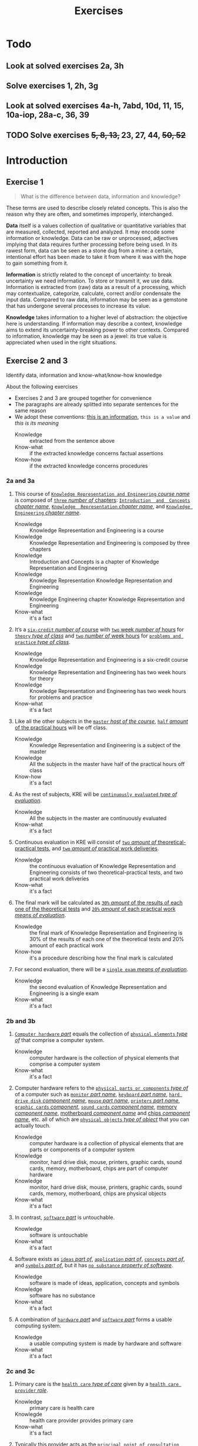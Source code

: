 #+TITLE: Exercises
#+AUTHOR:

* Todo
** Look at solved exercises 2a, 3h
** Solve exercises 1, 2h, 3g
** Look at solved exercises 4a-h, 7abd, 10d, 11, 15, 10a-iop, 28a-c, 36, 39
** TODO Solve exercises +5, 8, 13,+ 23, 27, 44, +50, 52+
* Introduction
** Exercise 1

 #+BEGIN_QUOTE
 What is the difference between data, information and knowledge?
 #+END_QUOTE

 These terms are used to describe closely related concepts. This is also the reason why they are often, and sometimes improperly, interchanged.

 *Data* itself is a values collection of qualitative or quantitative variables that are measured, collected, reported and analyzed. It may encode some information or knowledge. Data can be raw or unprocessed, adjectives implying that data requires further processing before being used. In its rawest form, data can be seen as a stone dug from a mine: a certain, intentional effort has been made to take it from where it was with the hope to gain something from it.

 *Information* is strictly related to the concept of uncertainty: to break uncertainty we need information. To store or transmit it, we use data. Information is extracted from (raw) data as a result of a processing, which may contextualize, categorize, calculate, correct and/or condensate the input data. Compared to raw data, information may be seen as a gemstone that has undergone several processes to increase its value.

 *Knowledge* takes information to a higher level of abstraction: the objective here is understanding. If information may describe a context, knowledge aims to extend its uncertainty-breaking power to other contexts. Compared to information, knowledge may be seen as a jewel: its true value is appreciated when used in the right situations.
** Exercise 2 and 3

 Identify data, information and know-what/know-how knowledge

 About the following exercises
 - Exercises 2 and 3 are grouped together for convenience
 - The paragraphs are already splitted into separate sentences for the same reason
 - We adopt these conventions: _this is an information_, ~this is a value~ and /this is its meaning/
   + Knowledge :: extracted from the sentence above
   + Know-what :: if the extracted knowledge concerns factual assertions
   + Know-how :: if the extracted knowledge concerns procedures

*** 2a and 3a

  1) This course of _~Knowledge Representation and Engineering~ /course name/_ is composed of _~three~ /number of/ chapters_:  _~Introduction  and  Concepts~ /chapter name/_, _~Knowledge  Representation~ /chapter name/_, and _~Knowledge Engineering~ /chapter name/_.
     + Knowledge :: Knowledge Representation and Engineering is a course
     + Knowledge :: Knowledge Representation and Engineering is composed by three chapters
     + Knowledge :: Introduction and Concepts is a chapter of Knowledge Representation and Engineering
     + Knowledge :: Knowledge Representation Knowledge Representation and Engineering
     + Knowledge :: Knowledge Engineering chapter Knowledge Representation and Engineering
     + Know-what :: it's a fact
  2) It’s a _~six-credit~ /number of/ course_ with _~two~ week /number of/ hours_ for _~theory~ /type of class/_ and _~two~ /number of/ week hours_ for _~problems and practice~ /type of class/_.
     + Knowledge :: Knowledge Representation and Engineering is a six-credit course
     + Knowledge :: Knowledge Representation and Engineering has two week hours for theory
     + Knowledge :: Knowledge Representation and Engineering has two week hours for problems and practice
     + Know-what :: it's a fact
  3) Like all the other subjects in the _~master~ /host of the course/_, _~half~ /amount/ of the practical hours_ will be off class.
     + Knowledge :: Knowledge Representation and Engineering is a subject of the master
     + Knowledge :: All the subjects in the master have half of the practical hours off class
     + Know-how :: it's a fact
  4) As the rest of subjects, KRE will be _~continuously evaluated~ /type of evaluation/_.
     + Knowledge :: All the subjects in the master are continuously evaluated
     + Know-what :: it's a fact
  5) Continuous evaluation in KRE will consist of _~two~ /amount of/ theoretical-practical tests_, and _~two~ /amount of/ practical work deliveries_.
     + Knowledge :: the continuous evaluation of Knowledge Representation and Engineering consists of two theoretical-practical tests, and two practical work deliveries
     + Know-what :: it's a fact
  6) The final mark will be calculated as _~30%~ /amount/ of the results of each one of the theoretical tests_ and _~20%~ /amount/ of each practical work /means of evaluation/_.
     + Knowledge :: the final mark of Knowledge Representation and Engineering is 30% of the results of each one of the theoretical tests and 20% amount of each practical work
     + Know-how :: it's a procedure describing how the final mark is calculated
  7) For second evaluation, there will be a _~single exam~ /means of evaluation/_.
     + Knowledge :: the second evaluation of Knowledge Representation and Engineering is a single exam
     + Know-what :: it's a fact

*** 2b and 3b

  1) _~Computer hardware~ /part/_ equals the collection of _~physical elements~ /type of/_ that comprise a computer system.
     + Knowledge :: computer hardware is the collection of physical elements that comprise a computer system
     + Know-what :: it's a fact
  2) Computer hardware refers to the _~physical parts or components~ /type of/_ of a computer such as _~monitor~ /part name/_, _~keyboard~ /part name/_, _~hard drive disk~ /component name/_, _~mouse~ /part name/_, _~printers~ /part name/_, _~graphic cards~ /component/_, _~sound cards~ /component name/_, _memory /component name/_, _motherboard /component name/_ and _chips /component name/_, etc. all of which are _~physical objects~ /type of object/_ that you can actually touch.
     + Knowledge :: computer hardware is a collection of physical elements that are parts or components of a computer system
     + Knowledge :: monitor, hard drive disk, mouse, printers, graphic cards, sound cards, memory, motherboard, chips are part of computer hardware
     + Knowledge :: monitor, hard drive disk, mouse, printers, graphic cards, sound cards, memory, motherboard, chips are physical objects
     + Know-what :: it's a fact
  3) In contrast, _~software~ /part/_ is untouchable.
     + Knowledge :: software is untouchable
     + Know-what :: it's a fact
  4) Software exists as _~ideas~ /part of/_, _~application~ /part of/_, _~concepts~ /part of/_, and _~symbols~ /part of/_, but it has _~no substance~ /property of software/_.
     + Knowledge :: software is made of ideas, application, concepts and symbols
     + Knowledge :: software has no substance
     + Know-what :: it's a fact
  5) A combination of _~hardware~ /part/_ and _~software~ /part/_ forms a usable computing system.
     + Knowledge :: a usable computing system is made by hardware and software
     + Know-what :: it's a fact

*** 2c and 3c

  1) Primary care is the _~health care~ /type of care/_ given by a _~health care provider~ /role/_.
     + Knowledge :: primary care is health care
     + Knowlegde :: health care provider provides primary care
     + Know-what :: it's a fact
  2) Typically this provider acts as the _~principal point of consultation~ /level of consultation/_ for _~patients~ /role/_ within a health care system and coordinates other _~specialists~ /role/_ that the patient may need.
     + Knowledge :: health care provider is the principal consultant for patients
     + Knowledge :: health care provider coordinates other specialists
     + Know-what :: it's a fact
  3) Such a professional can be a _~primary care physician~ /role/_, such as a _~general practitioner~ /role/_ or _~family physician~ /role/_, or depending on the locality, health system organization, and patient's discretion, they may see a _~pharmacist~ /role/_, a _~physician assistant~ /role/_, a _~nurse practitioner~ /role/_, a _~nurse~ /role/_ (such as in the _~United Kingdom~ /location_)/, a _~clinical officer~ /role/_ (such as in _~parts of Africa~ /location/_), or an _~Ayurvedic or other traditional medicine professional~ /role/_ (such as in _~parts of Asia~ /location/_).
     + Knowledge :: primary care physician can be a health care provider
     + Knowledge :: general practitioner is a primary care physician
     + Knowledge :: family physician is a primary care physician
     + Knowledge :: pharmacist can be a health care provider
     + Knowledge :: physician assistant can be a health care provider
     + Knowledge :: nurse practitioner can be a health care provider
     + Knowledge :: nurse can be a health care provider in United Kingdom
     + Knowledge :: clinical officer can be a health care provider in parts of Africa
     + Knowledge :: traditional medicine professional can be a health care provider in parts of Asia
     + Know-how :: it's a procedure describing how a primary care physician is chosen
  4) A _~patient-centered primary care~ /type of/_ stores all the information about one patient in the different _~episodes of care (eoc)~ /storing format/_.
     + Knowledge :: patient-centered primary care stores all the information about one patient in the different episodes of care (eoc)
     + Know-what :: it's a fact
  5) A _patient /role/_ has a _~name~, ~sex~ (M or W), ~race~, and a ~date of birth~ /attributes of a patient/_.
     + Knowledge :: name, sex, race and date of birth are attributes of a patient
     + Know-what :: it's a fact
  6) An eoc contains the _~date when episode was created~, and a ~sequence of encounters~ /attribute of an eoc/_ between the health care professional and the patient.
     + Knowledge :: date of creation and sequence of encounters with patient are attributes of a eoc
     + Know-what :: it's a fact
  7) Each encounter has a _~date~ a ~reference to the health care provider~ and a ~set of treatments~ /attributes of an encounter/_.
     + Knowledge :: date, reference to health care provider, set of treatments are attributes of an encounter
     + Know-what :: it's a fact
  8) A treatment is composed of a _~set of findings~ /part of treatment/_ which are _~textual~ /type of/ descriptions_ of the patient signs and symptoms (for example, _~fever~, ~high blood pressure~, ~breast pain~, /symptoms/_ ...).
     + Knowledge :: treatment has a set of findings
     + Knowledge :: set of findings collects textual descriptions of signs and symptoms
     + Knowledge :: fever, high blood pressure, breast pain are symptoms
     + Know-what :: its' a fact
  9) A treatment can have attached a _~disease or set of diseases~ /attribute of a treatment/_ that the patient is treated of, and a set of _~medical actions~ /attribute of a treatment/_ that can be of the sort: _~pharmacological~, ~test order~, ~visit~ (to provider such as a specialist), or ~recommendation~ /type of medical actions/_.
     + Knowledge :: treatment may have a set of diseases that the patient is treated of
     + Knowledge :: treatment may have a set of medical actions
     + Knowledge :: medical action can be pharmacological, test order, visit (to a specialist), or recommendation.
     + Know-what :: it's a fact

*** 2d and 3d

  1) A chair is a _~raised surface~ /type of surface/_ used to sit on, commonly for use by _~one~ /number of/ person_.
     + Knowledge :: chair is a raised surface used to sit on
     + Knowledge :: chair is commonly used by one person at a time
     + Know-what :: it's a fact
  2) Chairs are most often supported by _~four~ /number of/ legs_ and have a back; however, a chair can have _~three~ /number of/ legs_ or could have a _~different /type of/ shape~_.
     + Knowledge :: chair is often supported by four legs and have a back
     + Knowledge :: chair can vary in shape and number of legs
     + Know-what :: it's a fact
  3) A chair without a back or arm rests is a _~stool~ /type of chair/_, or when raised up, a _~bar stool~ /type of chair/_.
     + Knowledge :: stool is a chair without a back
     + Knowledge :: bar stool is a raised up stool
     + Know-what :: it's a fact
  4) A chair with arms is an _~armchair~ /type of chair/_ and with folding action and inclining footrest, a _~recliner~ /type of chair/_.
     + Knowledge :: amrchair is a chair with arms
     + Knowledge :: recliner is an armchair with folding action and inclining footrest
     + Know-what :: it's a fact
  5) A permanently fixed chair in a train or theater is a _~seat~ /type of chair/_ or, in an airplane, _airline seat~ /type of chair/_; when riding, it is a _~saddle~ /type of chair/_ and _~bicycle saddle~ /type of chair/_, and for an automobile, a _~car seat~ /type of chair/_ or _~infant car seat~ /type of chair/_.
     + Knowledge :: seat is a permanently fixed chair
     + Knowledge :: airline seat is a seat in an airplane
     + Knowledge :: saddle is a seat used to ride
     + Knowledge :: bicycle saddle is a saddle for a bike
     + Knowledge :: car seat is a seat in a car
     + Knowledge :: infant car sear is a seat in a car
     + Knowledge-what :: it's a fact, describing specific nomenclature for different scenarios
     + Knowledge-how :: it also can be seen as procedure describing the naming logic for some of the scenarios
  6) With wheels it is a _~wheelchair~ /type of chair/_ and when hung from above, a _~swing~ /type of chair/_.
     + Knowledge :: wheelchair is a chair with wheels
     + Knowledge :: swing is a hung chair
     + Know-what :: it's a fact

*** 2e and 3e

 1) The Nobel Prizes are _~annual~ /frequency/_ _~international~ /scope/_ awards bestowed by _~Scandinavian committees~ /awarder/_ in recognition of _~cultural and scientific advances~ /type of achievement/_.
    + Knowledge :: nobel prizes are awards
    + Knowledge :: nobel prizes are annual
    + Knowledge :: nobel prizes are international
    + Knowledge :: nobel prizes are awarded by Scandinavian commitees
    + Knowledge :: nobel prizes are awarded for cultural and scientific advances
    + Know-what :: it's a fact
 2) The will of the _~Swedish~ /nationality/_ _~chemist~ /qualification/_ _~Alfred Nobel~ /name/_, the _~inventor of dynamite~ /achievement/_, established the prizes in _~1895~ /year/_.
    + Knowledge :: Alfred Nobel is swedish
    + Knowledge :: Alfred Nobel is a chemist
    + Knowledge :: Alfred Nobel is the inventor of dynamite
    + Knowledge :: Alfred Nobel established the nobel prizes in 1895
    + Know-what :: it's a fact
 3) The _~2~ /number of/ prizes_ in _~Physics~, ~Chemistry~, ~Physiology or Medicine~, ~Literature~, and ~Peace~ /type of field/_ were first awarded in _~1901~_.
    + Knowledge :: Physics, Chemistry, Physiology or Medicine, Literature, and Peace are nobel prizes
    + Knowledge :: Physics had 2 nobel prizes in 1901
    + Know-fact :: it's a fact
 4) The Peace Prize is awarded in _~Oslo, Norway~ /location/_, while the other prizes are awarded in _~Stockholm, Sweden~ /location/_.
    + Knowledge :: Peace prize is awarded in Oslo, Norway
    + Knowledge :: Physics, Chemistry, Physiology or Medicine, Literature are awarded in Stockholm, Sweden
    + Know-what :: it's a fact
 5) Each Nobel Prize is regarded as the _~most prestigious~ /level of recognition of/ award_ in its field.
    + Knowledge :: nobel prizes are the most prestigious award in their field
    + Know-what :: it's a fact
 6) In 1968, _~Sveriges Riksbank~ /name/_ instituted an award that is often associated with the Nobel prizes, the _~Sveriges Riksbank Prize in Economic Sciences in Memory of Alfred Nobel~ /name of the prize/_.
    + Knowledge :: Sveriges Riksbank Prize in Economic Sciences in Memory of Alfred Nobel is an award associated with the Nobel prizes
    + Knowledge :: Sveriges Riksbank instituted the Sveriges Riksbank Prize in Economic Sciences in Memory of Alfred Nobel
    + Know-what :: it's a fact
 7) The first such prize was awarded in ~1969~ /date of awarding/.
    + Knowledge :: Sveriges Riksbank Prize in Economic Sciences in Memory of Alfred Nobel was awarded for the first time in 1969
    + Know-what :: it's a fact
 8) Although it is _~not an official Nobel Prize~ /relationship with Nobel prize/_,its _~announcements and presentations~ /events shared with Nobel prizes/_ are made along with the other prizes.
    + Knowledge :: Sveriges Riksbank Prize in Economic Sciences in Memory of Alfred Nobel is not an official nobel prize
    + Knowledge :: Sveriges Riksbank Prize in Economic Sciences in Memory of Alfred Nobel shares announcements and presentations with nobel prizes
    + Know-what :: it's a fact
 9) _~The Royal Swedish Academy of Sciences~ /awarder name/_ awards _the ~Nobel Prize in Physics~, the ~Nobel Prize in Chemistry~, and the ~Nobel Memorial Prize in Economic Sciences~ /names of prizes/_
    + Knowledge :: The Royal Swedish Academy of Sciences awards Nobel Prize in Physics, the Nobel Prize in Chemistry, and the Nobel Memorial Prize in Economic Sciences
    + Know-what :: it's a fact
 10) _~The Nobel Assembly at Karolinska Institutet~ /awarder name/_ awards the _~Nobel Prize in Physiology or Medicine~ /name of prize/_.
     + Knowledge :: The Nobel Assembly at Karolinska Institutet awards the Nobel Prize in Physiology or Medicine.
     + Know-what :: it's a fact
 11) _~The Swedish Academy~ /awarder name/_ grants the _~Nobel Prize in Literature~ /name of prize/_
     + Knowledge :: The Swedish Academy grants the Nobel Prize in Literature
 12) The _~Nobel Peace Prize~ /name of prize/_ is not awarded by a Swedish organization but by the _~Norwegian Nobel Committee~ /awarder/_.
     + Knowledge :: The Nobel Peace Prize is awarded by the Norwegian Nobel Committee
     + Know-what :: it's a fact
 13) Each recipient, or laureate, receives a _~gold medal~, a ~diploma~, and a ~sum of money~ /prizes of the award/_ which depends on the _~Nobel Foundation's income~ /factor for the sum of money awarded/ that year_.
     + Knowledge :: the awarded of the nobel prize receives a gold medal, a diploma and a sum of money
     + Knowledge :: the awarded sum of money depends on the Nobel Foundation's income that year
     + Know-what :: it's a fact
 14) In _~2011~ /year/_, each prize was worth _~€1.15 million~ /prize value/_.
     + Knowledge :: the value of each nobel prize was €1.15 million in 2011
     + Know-what :: it's a fact

 The whole text starting from sentence 9 and ending in sentence 12 may be also seen as a *Know-how* knowledge describing a procedure to decide who should be the awarder for a specific prize.

*** 2f and 3f
  1) A _~stock market~ /type of market/_ is a _~public market~ /type of market/_ for the trading of company stock (shares) and derivatives at an agreed price.
     + Knowledge :: stock market is a public market
     + Knowledge :: company stock (shares) and derivatives are traded in a stock market
     + Know-what :: it's a fact
  2) A _~share~ /type of unit/_ is a unit of account for various financial instruments including _~stocks~ /type of financial instrument/_, and investments.
     + Knowledge :: a share is a unit of account used for financial instruments and investments
     + Knowledge :: a stock is a financial instrument
     + Know-what :: it's a fact
  3) On the other hand, a _~derivative~ /type of financial instrument/_ is a financial instrument that has a value, based on the expected future price movements of the asset to which it is linked.
     + Knowledge :: a derivative is a financial instrument
     + Knowledge :: the value of a derivative is based on the expected future price movements of the asset to which it is linked
     + Know-what :: it's a fact

 The whole text starting from sentence 2 and ending in sentence 3 may be also seen as a *Know-how* knowledge describing a procedure to distinguish what is a stock and what is a derivative.

*** 2g and 3g

  1) Engines can be classified into _~internal~ /type of combustion/_ and _~external~ /type of combustion/ ~combustion~ /type of engine/ engines_.
     + Knowledge :: combustion can be internal or external
     + Knowledge :: combustion engines can be classified on their type of combustion
     + Know-what :: it's a fact
  2) _~Internal combustion engines~ ( ~ICE~ ) /type of engine/_ are engines in which the combustion of a _~fuel~ (substance)_ occurs with an _~oxidizer~ (substance)_ in a _~combustion chamber~ /where combustion happens/_.
     + Knowledge :: in ICE the combustion of fuel (substance) occurs with an oxidizer (substance) in a combustion chamber.
     + Know-what :: it's a fact
  3) On the contrary, in _~external combustion engines~ ( ~ECE~ ) /type of engine/_, such as _~steam engines~_ or _~Stirling engines~ /types of engines/_, the energy is delivered to a _~working fluid~ (substance)_ different of a combustion product.
     + Knowledge :: in ECE the energy is delivered to a working fluid (substance) different of a combustion product
     + Knowledge :: steam engines are ECE
     + Knowledge :: Stirling engines are ECE
     + Know-what :: it's a fact
  4) Working fluids can be _~air~, ~hot water~, or ~pressurized water~ /types of working fluids/_.
     + Knowledge :: air, hot water and pressurized water can be working fluids

 The whole text starting from sentence 1 and ending in sentence 4 may be also seen as a *Know-how* knowledge describing a procedure distinguish if an engine is ICE or ECE.

*** 2h and 3h
 1) _~Chronic disease~ /name of/ treatment_ divides each disease in stages.
    + Knowledge :: chronic diseas treatment divides each disease in stages
    + Know-what :: it's a fact
 2) Patients that have _~one~ /number of/ ~chronic disease~ /type of disease/_ are classified in _~one~ /number of/ of these stages_.
    + Knowledge :: a patient having a chronic diseases is classified in a disease's stage
    + Know-what :: it's a fact
 3) _~General~ /type of/ practitioners_ base their decisions in the _~current stage of the patient~ and the ~time this patient has been in that stage~ /decision-making factors/_.
    + Knowledge :: a practitioner needs current stage and its duration to make a decision on a patient
    + Know-what :: it's a fact
 4) In general, a patient that is in a _~mild-moderate dangerous~ /type of/ stage ( ~MDS~ ) /type of/_ is asked to modify his-her lifestyle ( _~diet, salt intake reduction, moderate exercise~ ) /types of/_, if the patient has been in a MDS for a significant period, he or she is prescribed with _~one~ /number of/ drug_ to _~minimal~ /amount of/ dosage_, while the patient is not improving the dosage is increased with _~fix increments /type of increment/_.
    + Knowledge :: if patient is in MDS stage then ask to change lifestyle
    + Knowledge :: if patient is in MDS stage for a long time then prescribe minimal dose of a drug
    + Knowledge :: if patient is in MDS stage for a long time and he doesn't improve then increase dosage by fix increments
    + Know-how :: it's a procedure describing a sequence of steps dealing with multiple scenarios
 5) If a _~maximal~ /amount of/ dosage_ is reached, then a second drug to _~minimal~ /amount of/ dosage_ is prescribed
    + Knowledge :: if dosage is maximal then prescribe second drug at minimal dosage
    + Know-how :: part of the previous procedure
 6) Patients can reach treatments with _~4~ /number of/ drugs_
    + Knowledge :: if dosage is maximal then prescribe second drug at minimal dosage
    + Know-how :: can be seen as a part of the previous procedure
    + Know-what :: or as a general fact
 7) Patients that arrive in _~highly dangerous~ /type of/ stage ( ~HDS~ ) /type of/_ are directly prescribed with _~one~ /number of/ drug_ and recommended lifestyle changes.
    + Knowledge :: patients in HDS are prescribed a drug and recommended lifestyle changes
    + Know-what :: it's a fact

* First-order logic
** Exercise 4

 Provide expressions to represent the following facts in FOL

*** Men are not women
 $\forall x\ men(x) \supset \neg women(x)$
*** Surgeons are doctors
 $\forall x\ surgeon(x) \supset doctor(x)$
*** Adults can only be Men and Women
 $\forall x\ adult(x) \supset man(x) \vee woman(x)$
*** If a person marries another person, this one is also married to the first one
 $\forall x \forall y\ married(x,y) \supset married(y,x)$
*** Parents have children
 $\forall x \exists y\ parent(x) \supset haschild(x,y)$
*** Adults are defined as Men and Women who are older than 18
 $\forall x\ adult(x) \supset (man(x) \vee woman(x)) \wedge \neg minor(x)$
*** Marriage is only allowed between two Adults
 $\forall x \forall y\ married(x,y) \supset adult(x) \wedge adult(y)$
*** A person cannot be married to two or more different persons
 $\forall x \forall y \forall z\ married(x,y) \wedge married(y,z) \supset (z=x)$
*** Two persons can only get divorced if they are previously married
 $\forall x \forall y\ candivorce(x,y) \supset married(x,y)$
*** People can only be given birth by a Man and a Woman
 $\forall z \exists x \exists y\ haschild(x,z) \wedge haschild(y,z) \supset man(x) \wedge woman(y)$

** Exercise 5

 Formalize the following sentences as FOL expressions, after identifying function symbols and predicate symbols.

 Given a domain, we can construct a FOL knowledge base following these steps
 - Named individuals :: $mike$, $mary$
 - No-named individuals :: $boy_1$, $tshirt_1$, $tshirt_2$
 - Types :: $Boy$, $Girl$, $TShirt$, $Person$, $Symbol$
 - Properties :: $Color$, $Symbol$, $Age$
 - Relationships :: $Younger(x,y)$, $Wears(x,y)$, $Youngest(x)$
 - Functions :: $countWearing(tshirt, color, symbol)$, $age(x)$

*** Mike is younger than the boy in the green T-shirt
 $Boy(boy_1)$, $TShirt(tshirt_1)$, $Wears(boy_1, tshirt_1)$, $Color(tshirt_1, green)$, $Younger(mike, boy_1)$
*** The five-year boy wore a T-shirt with a square symbol
 $Age(boy_1,5)$, $Symbol(tshirt_1, square)$
*** Mike’s T-shirt is yellow
 $TShirt(tshirt_{mike})$, $Wears(mike,tshirt_{mike})$, $Color(tshirt_{mike},yellow)$
*** Mary’s T-shirt does not bear a square symbol
 $Girl(mary)$, $TShirt(tshirt_{mary})$, $Wears(mary,tshirt_{mary})$, $\neg Symbol(tshirt_{mary}, square)$
*** Square symbols cannot appear in white T-shirts.
 $\forall x\ TShirt(x) \wedge Color(x, white) \supset \neg Symbol(x,square)$
*** The youngest person cannot wear a T-shirt
 $\forall x \forall t\ youngest(x) \wedge TShirt(t) \supset \neg Wears(x,t) \wedge youngest(x) = person(x) \wedge (\forall z\ person(x) \supset younger(x,z))$
*** There are three T-shirt symbols: squares, pictures, and circles
 $\forall t \forall s\ TShirt(t) \wedge Symbol(t,s) \supset Symbol(t, square) \vee Symbol(t, picture) \vee Symbol(t, circle)$
*** There is not a person wearing a T-shirt with a circle if there’s another person older than the first one wearing a square
 $\forall x \forall t_1\ (\exists y \exists t\ Wears(x,t) \wedge Symbol(t,square) \wedge age(y) > age(x)) \supset \neg(Wears(x,t_1) \wedge Symbol(t_1, circle))$
*** Everybody wearing a T-shirt is older than any other not wearing a T-shirt
 $\forall x \forall y \forall t_x \forall t_y\ Wears(x,t) \wedge TShirt(t_x) \wedge Wears(y,t_y) \wedge TShirt(t_y) \supset age(x) > age(y)$
*** The number of people wearing a T-shirt yellow, are bigger than the ones not wearing a T-shirt with a square
 $countWearing(true,yellow,any) > countWearing(any, any,\{picture, circle, none\})$

** Exercise 6

 Given the following description “Tony, Mike, and John belong to the Alpine Club. Every member of the Alpine Club who is not a skier is a mountain climber. Mountain climbers do not like rain, and anyone who does no like snow is not a skier. Mike dislikes whatever Tony likes, and likes whatever Tony dislikes.”

*** Formalize this knowledge as FOL expressions

 1. Tony, Mike, and John belong to the Alpine Club
   $in(tony,aclub)$, $in(mike,aclub)$, $in(john,aclub)$
 2. Every member of the Alpine Club who is not a skier is a mountain climber
   $\forall x\ in(x,aclub) \wedge \neg skier(x) \supset climber(x)$
 3. Mountain climbers do not like rain, and anyone who does no like snow is not a skier
   $\forall x\ climber(x) \supset \neg like(x,rain)$
   $\forall x\ \neg like(x,snow) \supset \neg skier(x)$
 4. Mike dislikes whatever Tony likes, and likes whatever Tony dislikes
   $\forall a\ like(tony,a) \supset \neg like(mike, a)$
   $\forall a\ \neg like(tony,a) \supset like(mike, a)$

*** Find out whether Tony is a mountain climber or not. Is it possible?

 We don't have enough knowledge to state if Tony is a mountain climber or not.

*** What do you know about John?

 - $in(john,aclub)=true$
 - $\neg skier(john) \supset climber(john)$
 - $climber(john) \supset \neg like(john,rain)$
 - $\neg like(john,snow) \supset \neg skier(john)$

*** Prove that there is a member of the Alpine Club who is a mountain climber but not a skier

 1. Tony dislikes anything that Mike likes (and the other way around)
 2. Either Tony or Mike dislikes snow
 3. Either Tony or Mike is not a skier
 4. Either Tony or Mike is a mountain climber
 5. Either Tony or Mike is not a mountain climber (due to point 1)

*** Suppose that Mary, a new member of the Alpine Club, likes what Mike and John likes. What can you say about Mary

 The fact that Mary is a new member implies all the following
 - $in(mary,aclub)=true$
 - $\neg skier(mary) \supset climber(mary)$
 - $climber(mary) \supset \neg like(mary,rain)$
 - $\neg like(mary,snow) \supset \neg skier(mary)$
 Remeber that $\forall a\ like(tony,a) \supset \neg like(mike, a)$ and $\forall a\ \neg like(tony,a) \supset like(mike, a)$
 In natural language, the phrase =Likes what Mike and John likes= can be interpreted as
 - Conjunction :: $\forall a\ like(mike,a) \wedge like(john,a) \supset like(mary,a)$
   - Equivalence :: $\forall a\ like(mary,a) \supset like(mike,a) \wedge like(john,a)$
   - Partial :: $\exists a\ like(mary,a) \supset \neg(like(mike,a) \wedge like(john,a)) \supset \neg like(mike,a) \vee \neg like(john,a) \supset like(tony,a)$
 - Inclusive disjunction :: $\forall a\ like(mike,a) \vee like(john,a) \supset like(mary,a)$
   - Equivalence :: $\forall a\ like(mary,a) \supset like(mike,a) \vee like(john,a)$
   - Partial :: $\exists a\ like(mary,a) \supset \neg(like(mike,a) \vee like(john,a)) \supset \neg like(mike,a) \wedge \neg like(john,a) \supset like(tony,a)$

** Exercise 7

 Given the relationship $Parent(x,y)$ representing the fact “$x$ is parent of $y$”, and $Male(x)$ representing “$x$ is male”, define in FOL the following family relationships

*** Son,  Daughter,  Brother,  Sister,  Sibling,  Ancestor,  Father,  Mother,  Grandfather, Grandmother, Uncle, Aunt, Cousin, and Nephew.

 - Son :: $Parent(x,y) \wedge Male(y) \equiv Son(y,x)$
 - Daughter :: $Parent(y,x) \wedge \neg Male(x) \equiv Daughter(x,y)$
 - Brother :: $\exists z\ Parent(z,x) \wedge Parent(z,y) \wedge Male(x) \equiv Brother(x,y)$
 - Sister :: $\exists z\ Parent(z,x) \wedge Parent(z,y) \wedge \neg Male(x) \equiv Sister(x,y)$
 - Sibling :: $Brother(x,y) \vee Sister(x,y) \equiv Sibling(x,y)$
 - Ancestor :: $\exists z\ Parent(x,y) \vee (Parent(x,z) \wedge Ancestor(z,y))) \equiv Ancestor(x,y)$
 - Father :: $Parent(x,y) \wedge Male(x) \equiv Father(x,y)$
 - Mother :: $Parent(x,y) \wedge \neg Male(x) \equiv Mother(x,y)$
 - Grandfather :: $\exists z\ Father(x,z) \wedge Parent(z,y) \equiv Grandfather(x,y)$
 - Grandmother :: $\exists z\ Mother(x,z) \wedge Parent(z,y) \equiv Grandmother(x,y)$
 - Uncle :: $\exists z \exists t\ Parent(t,y) \wedge Parent(z,t) \wedge Parent(t,y) \wedge Male(x) \equiv Uncle(x,y)$
 - Aunt :: $\exists z \exists t\ Parent(t,y) \wedge Parent(z,t) \wedge Parent(t,y) \wedge \neg Male(x) \equiv Aunt(x,y)$
 - Cousin :: $(Son(x,t) \vee Daughter(x,t)) \wedge Sibling(t,z) \wedge (Father(z,y) \vee Mother(z,y)) \equiv Cousin(x,y)$
 - Nephew :: $Sibling(y,t)\wedge (Father(t,x) \vee (Mother(t,x)) \equiv Nephew(x,y)$

*** John has not children. Jon has not siblings.
 $\forall x\ \neg Parent(john,x)$, $\forall x\ \neg Sibling(john,x)$
*** John’s parents are Mary (female) and Paul (male).
 $Mother(mary, john) \wedge Father(paul, john)$
*** John’s sister has some children.
    $\exists x\ \exists y Sister(x, john) \wedge Mother(x,y)$
*** The mother of Mary is the aunt of Michael.
 $\exists x\ Mother(x, mary) \wedge Aunt(x, michael)$

** Exercise 8

 Given the simplified set theory in which all the variables are considered sets, and using the predicates $Sub(x,y)=\text{"x is a subset of y"}$, $E(e,x)=\text{"e is an element of the set x"}$, and the functions $u(x,y)=\text{"the union of x and y"}$, $i(x,y)=\text{"the intersection of x and y"}$; provide FOL expressions to represent the following knowledge:

*** No set is an element of itself
 $\forall e \forall x\ E(e,x) \supset e \neq x$
*** A set $x$ is a subset of a set $y$ iff every element of $x$ is an element of $y$
    $(\forall z\ E(z,x) \supset E(z,y)) \equiv Sub(x,y)$
*** Something is an element of the union of two sets $x$ and $y$ iff it is an element of $x$ or an element of $y$
 $inunion(z,x,y) \equiv E(z,x) \vee E(z,y)$
*** Something is an element of the intersection of two sets x and y iff it is an element of x and an element of y
 $inintersection(z,x,y) \equiv E(z,x) \wedge E(z,y)$
** Exercise 9

 Let $C(x)$ be the statement “x has a cat”, let $D(x)$ be the statement “x has a dog”, and let $F(x)$ be the statement “x has a ferret”. Express each of these statements in first-order logic using these relations. Let the domain be your classmates.

*** A classmate has a cat, a dog, and a ferret.
 $\exists x\ C(x) \wedge D(x) \wedge F(x)$
*** All your classmates have a cat, a dog, or a ferret.
 $\forall x\ C(x) \vee D(x) \vee F(x)$
*** At least one of your classmates has a cat and a ferret, but not a dog.
 $\exists x\ C(x) \wedge F(x) \wedge \neg D(x)$
*** None of your classmates has a cat, a dog, and a ferret.
 $\forall x\ \neg C(x) \wedge \neg D(x) \wedge \neg F(x)$
*** For each of the three animals, there is a classmate of yours that has one.
 $\exists x \exists y \exists z\ C(x) \wedge D(y) \wedge F(z)$

** Exercise 10

 In the world of blocks we have three shapes: Triangle, Square and Rectangle; three colors: White, Black, and Grey; and the possibility of having one block on top of another: $On(x,y)$. Provide a description of the following worlds in FOL:

 [[./ex10.jpg]]

*** a
$Triangle(x) \wedge Square(y) \wedge Rectangle(z) \wedge White(x) \wedge Grey(y) \wedge White(z) \wedge On(x,y) \wedge On(y,z)\cdot$
*** b
$Square(x_1) \wedge Square(x_2) \wedge Square(x_3) \wedge Square(x_4) \wedge Grey(x_1) \wedge White(x_2) \wedge Black(x_3) \wedge Grey(x_4) \wedge On(x_1,x_2) \wedge On(x_2, x_3) \wedge On(x_3, x_4)\cdot$
*** c
$Triangle(x_1) \wedge Square(x_2) \wedge Rectangle(x_3) \wedge Rectangle(x_4) \wedge Square(x_5) \wedge Grey(x_1) \wedge Grey(x_2) \wedge Black(x_3) \wedge White(x_4) \wedge Grey(x_5) \wedge On(x_1,x_2) \wedge On(x_2, x_3) \wedge On(x_3, x_4) \wedge On(x_4, x_5)\cdot$
*** d
$Square(x) \wedge Rectangle(y) \wedge Triangle(z) \wedge Grey(x) \wedge Black(y) \wedge White(z) \wedge On(x,y) \wedge On(y,z)\cdot$

** Exercise 11

 In the world of blocks defined in exercise 10 provide FOL expressions for the following facts

*** Triangles cannot have other blocks on top
$\forall x \forall y\ Triangle(x) \supset \neg On(x,y)$
*** All composition must have a Triangle at the very best top
$\forall x\ Triangle(x) \vee (\exists y\ On(x,y))$
*** All Intermediate blocks must be Grey
$\forall x \forall y \forall z\ On(x,y) \wedge On(y,z) \supset Grey(y)$
*** Some intermediate block is Black
$\forall x \forall y \forall z\ On(x,y) \wedge On(y,z) \supset Black(y) \vee (\exists w\ On(w,y))$
*** Only White blocks are permitted
$\forall x\ White(x)$
*** There are not Black blocks immediately on top of White blocks
$\forall x \forall y\ On(x,y) \wedge White(y) \supset \neg Black(x)$
** TODO Exercise 12

 Extend the world of blocks of exercise 10 with two possible shapes for blocks: Large and Normal. Consider that large blocks can have one or two small blocks on top or another big block, and that two small blocks can have one single large block on top.

*** How can you formalize these facts in FOL?
*** Use this extended representation to describe the following worlds:

 [[./ex12.jpg]]

** Exercise 13

 What is the meaning of the following FOL expressions:

*** $\forall x \forall y\ Loves(x,y)$
Everybody loves everybody
*** $\forall x \exists y\ Loves(x,y)$
Everybody loves somebody
*** $\exists x \forall y\ Loves(x,y)$
Somebody loves everybody
*** $\exists x \exists y\ Loves(x,y)$
Somebody loves somebody
*** $\forall x \forall y\ Loves(x,y) \supseteq \forall z\ Loves(x,z)$
For every pair $x, y$, if $x$ loves $y$ then $x$ loves everybody, so anybody that loves a person loves everybody
*** $\forall x \forall y\ Loves(x,y) \supseteq \exists z\ Loves(x,z)$
For every pair $x,y$, if $x$ loves $y$ then $x$ loves also somebody else, so anybody that loves a person loves also at least another person
*** $\forall x \exists y\ Loves(x,y) \supseteq \forall z\ Loves(x,z)$
Everybody loves everybody
*** $\forall x \exists y\ Loves(x,y) \supseteq \exists z\ Loves(x,z)$
Everybody loves at least two persons

** TODO Exercise 14

 Provide FOL expressions representing the knowledge involved in each one of the domains described in exercise 2.

** Exercise 15

 The Tower of Hanoi is a mathematical game or puzzle. It consists of three rods, and a number of disks of different sizes which can slide onto any rod. The puzzle starts with the disks in a neat stack in ascending order of size on one rod, the smallest at the top, thus making a conical shape.

 The objective of the puzzle is to move the entire stack to another rod, obeying the following rules:
 - Only one disk must be moved at a time.
 - Each move consists of taking the upper disk from one of the rods and sliding it onto another rod, on top of the other disks that may already be present on that rod.
 - No disk may be placed on top of a smaller disk.

 In order to formalize a three-disk Tower of Hanoi in FOL:
*** Identify the individuals in the exercise
$d_1, d_2, d_3, r_1, r_2, r_3$
*** Identify the types in the exercise: rods, disks, etc.
$Disk, Rod$
*** Identify the attribute(s) in the exercise: size, etc.
- Attributes :: $On(x,y)$
- Relationships :: $Bigger(x,y)$
*** Formalize the initial configuration
$\exists d_1 \exists d_2 \exists_d_3 \exists r_1 \exists r_2 \exists r_3$
$Disk(d_1) \wedge Disk(d_2) \wedge Disk(d_3) \wedge$
$On(d_1,r_1) \wedge On(d_2,r_1)\wedge On(d_3,r_1) \wedge$
$Rod(r_1) \wedge Rod(r_2) \wedge Rod(r_3) \wedge$
$Bigger(d_3,d_2) \wedge Bigger(d_2,d_1) \cdot$
*** Formalize the concept “disk d can be moved to rod r” according to the second rule above (constraint)
$movable(d,r) \equiv$ ($d$ can be moved to $r$ iff)
$\exists x \forall y$ (there is a rod $x$ for all disks $y$)
$On(d,x) \wedge$ ($d$ is on rod $x$)
$(On(y,x) \supset Bigger(y,d)) \wedge$ (if also disk $y$ is on the rod $x$ then $y$ must be bigger than $d$)
$(On(y,r) \supset Bigger(y,d))$ (if disk $y$ is on rod $r$ then $y$ must be bigger than $d$)
*** Formalize the movement move(d,r) or “the disk d is moved to rod r” according to the second rule above (know-how knowledge)
$Move(d,r,t) \equiv Movable(d,r) \supset (\forall x\ Rod(x) \wedge x \neq r) \supset (\neg On(d,x,t+1) \wedge On(d,r,t+1))$
*** Formalize the third rule above (constraint)
$\forall x \forall y\ On(x,y) \supset \neg Bigger(x,y)$
** Exercise 16

 For the sentence $\forall x (\forall y (A(x) \wedge B(x,y) \Rightarrow A(y)))$ state whether it is true or false, relative to the following interpretations. If false, give values for x and y witnessing that.

*** The domain of the natural numbers, where A is interpreted as “even?”, and B is interpreted as “equals”
 $\forall x \forall y\ even(x) \wedge equals(x,y) \Rightarrow even(y)$ is true
*** The domain of the natural numbers, where A is interpreted as “even?”, and B is interpreted as “is an integer divisor of”
 $\forall x \forall y\ even(x) \wedge divisor(x,y) \Rightarrow even(y)$ is false
*** The domain of the natural numbers, where A is interpreted as “even?”, and B is interpreted as “is an integer multiple of”
 $\forall x \forall y\ even(x) \wedge multiple(x,y) \Rightarrow even(y)$ is false, $x=6,\ y=3$
*** The domain of the Booleans, {true,false}, where A is interpreted as “false?”, and B is interpreted as “equals”
 $\forall x \forall y\ false(x) \wedge equals(x,y) \Rightarrow false(y)$ is true

** TODO Exercise 17

 The puzzle game of Sudoku is played on a 9×9 grid, where each square holds a number between 1 and 9. The positions of the numbers must obey constraints. Each row and each column has each of the 9 numbers. Each of the 9 non-overlapping 3×3 square sub-grids has each of the 9 numbers.

 Throughout the game, some of the values have not been discovered, although they are determined. You start with some numbers revealed, enough to guarantee that the rest of the board is uniquely determined by the constraints. Thus, when deducing the value of another location, what has been revealed so far would serve as premises in a proof.

 Fortunately, there are the same number of rows, columns, subgrids, and values. So, our domain is {1,2,3,4,5,6,7,8,9}.

 To model the game, we will use the following relations: value(r,c,v) indicates that at row r, column c is the value v. v=w is the standard equality relation. subgrid(g,r,c) indicates that subgrid g includes the location at row r, column c.

 Provide domain axioms for Sudoku, and briefly explain them. These will model the row, column, and subgrid constraints. In addition, you should include constraints on our above relations, such as that each location holds one value.

** Exercise 18

 Check for free and bound variables in the following expressions

*** $\forall x\ ( \exists y\ P(x,y) \Rightarrow \exists z\ (Q(y,z) \Rightarrow R(x,y) \textasciicircum P(x,y)))$
 No free variables
*** $(\forall x\ (\exists y\ P(x,y) \Rightarrow \exists z\ (Q(y,z)))) \Rightarrow R(x,y) \textasciicircum P(x,y)$
 $x$ and $y$ are free in the last part of the expression
*** $(\forall x\ (\exists y\ P(x,y) \Rightarrow \exists z\ (Q(y,z)) \Rightarrow R(x,y) \textasciicircum P(x,y)))$
 No free variables
*** $(\forall x\ (\exists y\ P(x,y))) \Rightarrow (\exists z\ (Q(y,z) \Rightarrow R(x,y) \textasciicircum P(x,y)))$
 $x$ and $y$ are free in the second and last part of the expression

** Exercise 19

 Represent in FOL

*** Maria is mother of a son and a daughter
 $\exists x \exists y\  son(x,maria) \wedge daughter(y, maria)$
*** Maria is mother of only one son and only one daughter
and forall s'.forall d'. (son(s',maria) => s'=s) and (daughter(d',maria) => d'=d)
 $\exists x_1 \exists y_1\  son(x_1,maria) \wedge daughter(y_1, maria) \wedge \forall x_2 \forall y_2\ (son(x_2,maria) \supset x_2=x_1) \wedge (daughter(y_2,maria) \supset y_2=y_1)$
*** Maria is mother of a son or a daughter
$\exists z\ son(z,maria) \vee daughter(z,maria)$
*** All women are beautiful and some men are beautiful
 $(\forall x\ woman(x) \supset beautiful(x)) \wedge (\exists x\ men(x) \supset beautiful(x))$
* Rules
** Exercise 20

 Propose a rule for the knowledge represented in the following sentences

*** Grandmothers tell nice stories
 $Tells\_NiceStories(x) \Leftarrow Grandmother(x)$
*** I hate all people that owns cats
 $I\_hate(x,y) \Leftarrow owns(x,y) \wedge Person(x) \wedge Cat(y)$
*** Summer days are hotter than winter days
 $Hotter(x,y) \Leftarrow SummerDay(x) \wedge WinterDay(y)$
*** People that have both life and health insurances are full covered
 $FullyCovered(x) \Leftarrow person(x) \wedge Has\_LifeInsurance(x) \wedge Has\_HealthInsurance$
*** All the subjects in the master have at least two different exams
 $Has\_Exam(x) \wedge Has\_Exam(y) \wedge x \neq y \Leftarrow MasterSubject(s)$, assuming that the consequent $P$ of a rule $Q \Leftarrow P$ can have several effects.
*** The friends of the friends are friends
 $Friend(x,z) \Leftarrow Friend(x,y) \wedge Friend(y,z)$, assuming $Friend$ is commutative
*** The friends of the enemies are enemies
 $Enemy(x,z) \Leftarrow Enemy(y,x) \wedge Friend(y,z)$
*** There are six eye colors: amber, blue, brown, grey, green, and hazel
 $EyeColor(amber) \vee Eyecolor(blue) \vee Eyecolor(brown) \vee Eyecolor(grey) \vee Eyecolor(green) \vee Eyecolor(hazel)$
*** People with green eye color are more attractive than the rest
 $MoreAttractive(x,y) \Leftarrow Person(x) \wedge Person(y) \wedge EyeColor(x,green) \wedge \neg EyeColor(y,green)$
*** Drivers take more than three months to get their driving license
 $Months\_Required(x,y) > 3 \Leftarrow Person(x) \wedge DrivingLicense(y) \wedge Driver(x,y)$
*** When red color is combined with yellow color, we obtain orange color
 $Color(z, orange) \Leftarrow Color(x, red) \wedge Color(y, yellow) \wedge MixColor(z, x, y)$
*** Students have to pass, at least, three subjects in order to continue studying
 $PassedSubjects(x) > 3 \Leftarrow Student(x) \wedge Can\_Continue\_Study(x)$
*** Exercise m

 There are five groups of live beings: animals, plants, fungi, seaweeds, and bacteria.
 $Animal(x) \vee Plant(x) \vee Fungi(x) \vee Seaweed(x) \vee Bacteria(x) \Leftarrow LiveBeing(x)$
 Animals can move and eat other live beings.
 $Can\_move(x) \Leftarrow Animal(x)$
 $Can\_eat(x,y) \Leftarrow Animal(x) \wedge LiveBeing(y)$
 People are Animals.
 $Animal(x) \Leftarrow Person(x)$
 Plants cannot move and they build their own food.
 $\neg Can\_move(x) \Leftarrow Plant(x)$
 $BuildsItsFood(x) \Leftarrow Plant(x)$
 Trees, bushes, and herbs are plants.
 $Plant(x) \Leftarrow Tree(x) \vee Bush(x) \vee Herb(x)$
 Fungi cannot move but they cannot make their own food.
 $\neg Can\_move(x) \Leftarrow Fungi(x)$
 $\neg BuildsItsFood(x) \Leftarrow Fungi(x)$
 Mushrooms and molds are fungi.
 $Fungi(x) \Leftarrow Mushroom(x) \vee Mold(x)$
 Seaweeds are simpler than plants.
 $Simpler(x,y) \Leftarrow Seaweed(x) \wedge Plant(y)$
 Bacteria are tiny, they only can be observed with a microscopy and they’re also called micro-organisms.
 $Tiny(x) \Leftarrow Bacteria(x)$
 $Microscopic(x) \Leftarrow Bacteria(x)$
 $MicroOrganism(x) \Leftarrow Bacteria(x)$

*** If something looks like a dog, moves like a dog, and barks like a dog, it is a dog.
 $Dog(x) \Leftarrow LooksLikeDog(x) \wedge MovesLikeDog(x) \wedge BarksLikeDog(x)$
*** I hate John, if he registers to a subject I don’t.
 $Hate(I,John) \wedge(\neg Registers(I,x) \Leftarrow Subject(x) \vee Registers(John,x))$
*** Exercise p

 Some people in love get married.
 $Married(x,y) \Leftarrow Person(x) \wedge Person(y) \wedge conditionOfSome(x,y)$
 All just married people are in love.
 $InLove(x,y) \Leftarrow JustMarried(x,y) \wedge Person(x) \wedge Person(y)$
 Some people stop loving their couple some time after marriage.
 $\neg InLove(x,y, T_2) \Leftarrow Married(x,y,T_1) \wedge Person(x) \wedge Person(y) \wedge T_2=sometimeAfter(T_1)$
 All married people that are not in love, get divorced (express divorce as the absence of marriage)
 $divorced(x,y) \Leftarrow \neg InLove(x,y) \wedge Married(x,y) \wedge Person(x) \wedge Person(y)$

** Exercise 21

 Given the following knowledge-base on parent relationships representing that John and Mary are parents of Peter, etc.

 [[./ex21.jpg]]

 Calculate the number of questions in order to know whether $Ancestor(John,Adele)$ is true or not for each one of the following three sets of rules:

*** A

 $Ancestor(x,y) \Leftarrow Parent(x,y)\cdot$
 $Ancestor(x,y) \Leftarrow Parent(x,z) \wedge Ancestor(z,y)\cdot$

 - $Ancestor(John,Adele)$?
    - $Parent(John,Adele)?$ No
    - $Parent(John,z) \wedge Ancestor(z,Adele)$? Only option $z=Peter$
       - $Parent(Jonh, Peter)?$ Yes
       - $Parent(John,Peter) \wedge Ancestor(Peter,Adele)$?
	  - $Parent(Peter,Adele)$? No
	  - $Parent(Peter,z) \wedge Ancestor(z,Adele)$? Only option $z=Mike$
	     - $Parent(Peter,Mike)$? Yes
	     - $Parent(Peter,Mike) \wedge Ancestor(Mike,Adele)$?
		- $Parent(Mike,Adele)$? _Yes_, 10 queries required

*** B

 $Ancestor(x,y) \Leftarrow Parent(x,y)\cdot$
 $Ancestor(x,y) \Leftarrow Parent(z,y) \wedge Ancestor(x,z)\cdot$

 - $Ancestor(John,Adele)$?
   - $Parent(John,Adele)$? No
   - $Parent(z,Adele) \wedge Ancestor(John,z)$?
     - $z=Mike$
       - $Parent(Mike,Adele)$? Yes
       - $Parent(Mike,Adele) \wedge Ancestor(John,Mike)$?
	 - $Parent(John,Mike)$? No
	 - $Parent(z,Mike) \wedge Ancestor(John,z)$?
	   - $z=Peter$
	     - $Parent(Peter,Mike)$? Yes
	     - $Parent(Peter,Mike) \wedge Ancestor(John,Peter)$?
	       - $Parent(John,Peter)$? _Yes_, 10 quieres required
	   - $z=Eve$...
     - $z=Sophie$...

 If the order of the suppositions is from left to right (from $Mike$ to $Peter$) we have the best case scenario and the number of queries is the same as before, but with other orderings the number of quieries increases.

*** C

 $Ancestor(x,y) \Leftarrow Parent(x,y)\cdot$
 $Ancestor(x,y) \Leftarrow Ancestor(x,z) \wedge Ancestor(z,y)\cdot$

 - $Ancestor(John,Adele)$?
   - $Parent(John,Adele)$? No
   - $Ancestor(John,z) \wedge Ancestor(z,Adele)$?
     - $z=Peter$
     - $Ancestor(John,Peter)$?
       - $Parent(John,Peter)$? Yes
     - $Ancestor(John,Peter) \wedge Ancestor(Peter,Adele)$?
       - $Parent(Peter,Adele)$? No
       - $Ancestor(Peter,z) \wedge Ancestor(z,Adele)$?
	 - $z=Mike$
	 - $Ancestor(Peter,Mike)$?
	   - $Parent(Peter,Mike)$? Yes
	 - $Ancestor(Peter, Mike) \wedge Ancestor(Mike,Adele)$?
	   - $Parent(Mike,Adele)$? _Yes_, 12 quieres required
     - $z=\cdots$

 In the best case scenario we need 12 quieres, but with different orderings the number increases.

** Exercise 22

 [[./ex22.jpg]]

 Calculate the same as in exercise 21 for the following parental KB:

*** A

 $Ancestor(x,y) \Leftarrow Parent(x,y)\cdot$
 $Ancestor(x,y) \Leftarrow Parent(x,z) \wedge Ancestor(z,y)\cdot$

*** B

 $Ancestor(x,y) \Leftarrow Parent(x,y)\cdot$
 $Ancestor(x,y) \Leftarrow Parent(z,y) \wedge Ancestor(x,z)\cdot$

*** C

 $Ancestor(x,y) \Leftarrow Parent(x,y)\cdot$
 $Ancestor(x,y) \Leftarrow Ancestor(x,z) \wedge Ancestor(z,y)\cdot$

** TODO Exercise 23

 Given the following set of rules

1. $Lectures(adele,knowledgeRepresentation)\cdot$
2. $Lectures(barry,knowledgeRepresentation)\cdot$
3. $Lectures(charles,knowledgeEngineering)\cdot$
4. $Enrolled(donnald,knowledgeRepresentation)\cdot$
5. $Knows(x,y) \Leftarrow Enrolled(x,s_1) \wedge Enrolled(y,s_2) \wedge (s_1=s_2) \cdot$
6. $Knows(x,y) \Leftarrow Enrolled(x,z) \wedge Lectures(y,z) \cdot$

*** Perform forward-chaining when $Enrolled(eve,knowledgeRepresentation)$ is asserted

The assertion $Enrolled(eve,knowledgeRepresentation)$ makes
- With rule 4, fire rule 5 :: $Knows(eve,donnald)$
- With rule 1, fire rule 6 :: $Knows(eve,adele)$
- With rule 2, fire rule 6 :: $Knows(eve,barry)$

*** Perform forward-chaining when $Enrolled(frank,knowledgeEngineering)$ is asserted

The assertion $Enrolled(frank,knowledgeEngineering)$ makes
- With rule 3, fire rule 5 :: $Knows(frank,charles)$

*** Perform backward-chaining when $Knows(donnald,adele)$ is asked
*** Perform forward-chaining when $Knows(donnald,barry)$ is asserted
*** Perform backward-chaining when $Enrolled(frank,knowledgeEngineering)$ is asked
*** Perform backward-chaining when asserted $\neg Knows(donnald,charles)$

** Exercise 24

 Given the following working memory apply each one of the respective production rules

 Working Memory

 #+BEGIN_SRC
(book name:Don-Quixote author:Miguel-Cervantes year:1605 type:chivalry)
(book name:Hamlet author:William-Shakesperare)
(book name:The-three-Musketeers author:Alexandre-Dumas year:1844)
(book name:The-Adventures-of-Huckleberry-Finn year:1884 author:Mark-Twain)
(writer name:Miguel-Cervantes bithyear:1547 deathyear:1616)
(writer name:William-Shakespeare birthdate:1564 deathyear:1616)
(cites book:The-three-Musketeers to:Don-Quixote)
(cites book:The-Adventures-of-Huckleberry-Finn to:Don-Quixote)
 #+END_SRC

*** ~IF (writer name:x birthyear:y) (writer name:z birthyear:{> y}) THEN ADD (older who:x to:z) b)~
*** ~IF (writer name:x deathyear:y) (book author:z year:{> y}) THEN ADD (older who:x to:z) c)~
*** ~IF -(writer name:x) (book author:x) THEN REMOVE 2 d)~
*** ~IF (cites book:x to:y) –(book name:x) THEN REMOVE 1 e)~
*** ~IF (cites book:x to:y) (book name:x) (book name:y type:z) THEN MODIFY 2 (type z)~

** Exercise 25

 Give the working memory elements in exercise 24 provide production rules to implement each one of the following knowledge (extend the working memory with new elements if required)

*** books written between 1600 and 1800 are of style baroque
*** books whose author name is not known are anonymous
*** writers with more than 10 books written are prolific
*** writers with birthyear after deathyear must be deleted
*** books that are cited by more than 5 other books are master-pieces
*** authors who wrote a master-piece are classics

** Exercise 26

 For the following production system, trace the results, assuming that the conflict resolution strategy is: an instance of most important applicable rule is selected. If there are more than one such instances, the instance is selected randomly. The order of rule importance is: R3 more important than R1, R1 is more important than R2.

 #+BEGIN_SRC
F1 animal(tiger)
F2 animal(cat)
F3 large(tiger)
F4 eatsMeat(tiger)
F5 eatsMeat(cat)
 #+END_SRC

 #+BEGIN_SRC
R1 dangerous(x) <= animal(x) ^ large(x) ^ eatsMeat(x)$
R2 breathesOxygen(x) <= animal(x)
R3 runAwayNow <= dangerous(x)
 #+END_SRC

** TODO Exercise 27

 In the world of blocks we have the WME formats (block name:id color:c shape:s) asserting that there’s a block with unique name id, (on up:blockid down:blockid) representing that up block is immediately on top of block down.

*** Represent the knowledge “There are not consecutive blocks of the same color”.
*** Make  a  constructor  saying  that  a  block  composition  can  be  combined  to  make  a  new  block.
*** If all the blocks within a composite block have the same color and shape, the composite block is said to be homogeneous, otherwise it is heterogeneous.
*** A  structure  of  blocks  is  said  to  be  legal  if  the  number  of  stacked  blocks  are  below  one  hundred.
*** Height is the property of a block structure that stores the number of staked blocks of that structure.
*** Constructing a structure consists on identifying two free blocks, use a crane to pick the free  block  with  a  lower  height  and  staking  it  on  top  of  the  other  block.  Implement  the  production rules to implement this procedure.

** Exercise 28

 In the world of blocks there's a group of blocks on a table, and we want to make a heap with all these blocks and with bigger blocks below smaller blocks. We count with a robot arm. Provide production systems for the following implementations. Implement all the solutions in CLIPS.

*** a

We are only allowed to have the type of WME
    #+BEGIN_EXAMPLE
    (block id:int size:int position:{table, robot-hand, heap})
    #+END_EXAMPLE

    #+BEGIN_EXAMPLE
    ; if there is a block on the table
    IF (block id:i size:s position:table)
       ; if there is no bigger block on the table
       -(block size:{>s} position:table)
       ; if the robot hand is free
       -(block position:robot-hand)
    ; put the block in the hand
    THEN MODIFY 1 (position:robot-hand)

    ; if there is a block in the hand
    IF (block id:i size:s position:robot-hand)
    THEN MODIFY 1 (position heap)
    #+END_EXAMPLE

*** b

We are only allowed to have the type of WME
    #+BEGIN_EXAMPLE
    (block id:int size:int position: {table, robot-hand, #position in the heap})
    #+END_EXAMPLE

    #+BEGIN_EXAMPLE
    ; we set a WME as a counter of the position in the heap
    (counter n: int)

    ; if there is a block on the table
    IF (block id:i size:s position:table)
       ; if there is no bigger block on the table
       -(block size:{>s} position:table)
       ; if the robot hand is free
       -(block position:robot-hand)
    ; put the block in the hand
    THEN MODIFY 1 (position:robot-hand)

    ; if there is a block in the hand
    IF (block id:i size:s position:robot-hand)
       (counter value:i)
    THEN MODIFY 1 (position i) MODIFY 2 (value[i+1])
    #+END_EXAMPLE

*** c

We are allowed to have the following WME types. Note: you should convert the blocks that the robot takes into used-blocks to avoid the robot to take them more than once.

    #+BEGIN_EXAMPLE
    (block id:int size:int)
    (robot-hand block: int)
    (on block1: int, block2: int)
    #+END_EXAMPLE

   #+BEGIN_EXAMPLE
    ; We’ll need a WME as an indicator to know if a block is eligible

    ; if there is a block on the table
    IF (block id:i size:s)
       ; if there is no block on it
       -on(block1: i)
       ; if the robot hand is free
       -(robot-hand)
    ; put the block in the hand
    THEN REMOVE 1
         ADD (block-used id: name size:s)
         ADD (robot-hand block: name)

    ; Robot releases the first block
    IF (robot-hand block: name)
       -(on)
    THEN REMOVE 1
         ADD (on block1: name block2: heap)

    ; Robot releases subsequent blocks
    IF (robot-hand block: name)
       (on block1: name1)
       (block-used id: name1 size: s1)
       -(block-used size: {> s1})
    THEN REMOVE 1
         ADD (on block1: name block2: name1)

    ; In order to recover all the WME (block) from the block-used facts
    ; we introduce the token (recover-blocks) which is removed when all
    ; the block-used WMEs have been converted to block facts.

    IF -(block)
    THEN ADD (recover-blocks)

    IF (recover-blocks)
       (block-used id: name size: s)
    THEN REMOVE 2
         ADD (block id: name size: s)
    IF (recover-blocks)
    - (block-used) THEN REMOVE 1
    #+END_EXAMPLE

** Exercise 29

 Domino is the game made of rectangular tiles with a line dividing its face into two square ends, each one containing numbers in the range 0-6. There are not repeated tiles. A simplified version of the game for two players consists on an initial selection of seven free tiles for each player. Starting with payer one, he releases one of his tiles (first movement) starting a line of game. Then alternatively, each player can release one of his tiles with one end that fits one of the extremes of the line of game. If a player cannot release one of his tiles, he takes a free tile. The turn passes. A player is said to lose the game when it is his turn to release a tile, he has tiles but he can release none of them, and there are not free tiles available to take.

*** Provide a working memory element format to represent free tiles
*** Provide a working memory element format to indicate the tiles of one player
*** Provide a working memory element format to represent the line of game
*** Assuming a random conflict strategy, construct a production rule for a player to select one tile at random among the ones that are free
*** Construct a production rule for a player to select seven free tiles (beginning of game)
*** Construct a production rule to represent the first movement of the first player
*** Construct a production rule to represent the next tile release of any player in the line of game
*** Construct a production rule to represent that a player has lost (he can release none of his tiles and there are no free tiles to take)

** Exercise 30

 The Towers of Hanoi problem (see exercise 15) has an elegant recursive solution, but it also has a less well known iterative solution as follows. First, we arrange the pegs in a circle, so that clockwise we have rods A, B, C, and then A again. Disks are given the respective names 1, 2, and 3. Following this, assuming we never move the same disk twice, there will always only be one disk that can be legally moved, and we transfer it to the first rod it can occupy, moving it in a clockwise direction, if it is even, and counter-clockwise, if it is odd. Write a collection of production rules that implement this procedure. Initially, the working memory will have elements (on rod: A disk:i) for each disk and an element (solve). When your rules stop firing, you should have (on rod:C disk:i) for each disk and (done) in the working memory.

** Exercise 31

 A circular railway is composed of four train stations S1, S2, S3, and S4. A train T circulates from S1 to S2, from S2 to S3, from S3 to S4, and from S4 to S1, starting the cycle again. The train has a capacity for 30 passengers sited and 20 passengers standing. Passengers arrive to and leave from stations. Some passengers want to be seated, some others don’t care. Passengers have a destination station where they want to arrive to. All the passengers arrive to a station, get into the next train with a vacancy of the sort wished (seated or don’t care) and waits till the train arrives to the passenger’s destination station.

*** Propose the structure of the working memory elements to implement this system

#+BEGIN_EXAMPLE
(train onboard:number state:{stopped,running} station:number)
(person id:number location:{station,train} station:number)
(arrival person:number station:number)
#+END_EXAMPLE

*** Propose a rule (or set of rules) describing the patients arriving and leaving a station

#+BEGIN_EXAMPLE
; Person arrive at the station
IF (arrival person:p station:s)
THEN REMOVE 1
     ADD (person id:p location:station station:s)

; Person leaves the station
IF (person location:station)
THEN REMOVE 1
#+END_EXAMPLE

*** Propose a rule (or set of rules) describing the train moving between stations (consider that a train does not leave a station till all the passengers with destination this station have stepped off)

#+BEGIN_EXAMPLE
IF (train state:stopped)
THEN MODIFY 1 (state running)

IF (train state:running station:s)
THEN MODIFY 1 (state stopped)
     MODIFY 1 (state [(s mod 4) + 1]
#+END_EXAMPLE

*** Propose a rule (or set of rules) describing the passengers of a station to step in the train when the train arrives to the station, and the passengers to step off the train when they arrive to their destination station.

#+BEGIN_EXAMPLE
; Persons step in the train
IF (train onboard:{<50}&n state:stopped station:s)
   (person id:p location:station station:s)
THEN MODIFY 1 (onboard [n+1])
     MODIFY 2 (location train)

; Persons step off the train
IF (train onboard:{>0}&n state:stopped station:s)
   (person location:train)
THEN MODIFY 1 (onboard [n-1])
     MODIFY 2 (location station)
     MODIFY 2 (station s)
#+END_EXAMPLE

** Exercise 32

 In some academies, students are able to enroll in subjects that they want to attend and whose pre-requirement they have all been passed. Pre-requirement of a subject are a set of other subjects that need to be passed before registering to the first one. Represent this behavior with a production system.

 Other academies also consider co-requirements, these meaning that one subject can be enrolled if all its co-requirement subjects are also enrolled. Represent these restrictions with a production system.

*** Basic production elements
#+BEGIN_EXAMPLE
(want-to-attend subject: s)
(academic-record subject: s passed: {yes, no, enrolled))
(pre-requirement subject: r of: s)
#+END_EXAMPLE

*** Subjects without pre-requirements can be enrolled:
#+BEGIN_EXAMPLE
IF (want-to-attend subject: s)
   - (academic-record subject: s passed: yes)
   - (pre-requirement subject: r of: s)
THEN REMOVE 1 ADD (academic-record subject: s passed: enrolled)
#+END_EXAMPLE

*** Subjects with passed pre-requirements can also be enrolled

#+BEGIN_EXAMPLE
IF (want-to-attend subject: s)
   (pre-requirement subject: r of: s)
   (academic-record subject: r passed: yes)
THEN REMOVE 2
     ADD (considered subject: r of: s)

IF -(want-to-attend subject: s)
   (considered subject: r of: s)
THEN REMOVE 2
     ADD (pre-requirement subject: r of: s)
#+END_EXAMPLE

*** Subjects without pre- and co-requirements can be enrolled

#+BEGIN_EXAMPLE
IF (want-to-attend subject: s)
   -(academic-record subject: s passed: yes)
   -(pre-requirement subject: r of: s)
   -(co-requirement subject: c of: s)
THEN REMOVE 1
     ADD (academic-record subject: s passed: enrolled)
#+END_EXAMPLE

*** Subjects with passed or enrolled co-requirements can also be enrolled

#+BEGIN_EXAMPLE
IF (want-to-attend subject: s)
   (co-requirement subject: c of: s)
   (academic-record subject: c passed: (yes | enrolled})
THEN REMOVE 2
     ADD (considered2 subject: c of: s)

IF -(want-to-attend subject: s)
   (considered2 subject: c of: s)
THEN REMOVE 2
     ADD (co-requirement subject: cof: s)
#+END_EXAMPLE

* Object-Oriented representation
** Exercise 33

 Provide a system of Frames to represent all the following assertions

*** A library is a place where there are books, magazines, CDs, and DVDs
*** All books are written by one or several authors that are men or women
*** There are some books that are anonymous
*** Library books, magazines, CDs, and DVDs can be borrowed by library members, which are men or women
*** The books with arrival date the current year cannot be borrowed

** Exercise 34

 Provide a system of Frames to represent all the following assertions

*** Planes land and take off in airports
*** All planes belong to a Flight Company
*** Flight Companies may organize into Alliances
*** Star Alliance is an alliance that contains the Flight Companies Air Canada, Spanair, Air China, Thai, and others
*** Planes flight from one airport to another following a timetable
*** There are two sorts of flight tickets: tourist, and business

** Exercise 35

 Represent with OO knowledge representation (frames and COOL) the following knowledge base

*** Vehicles are means of transportation with wheels with many possible colors and there are companies building different models of vehicles
*** There are vehicles that are classic-cars. These cars are made by a company
*** All classic-cars must have a company (i.e., company slot of CLASSIC-CAR is not optional)
*** Classic-cars have a model. If the company making the car doesn’t have this model in its list of models, it is inserted
*** Classic-cars have a factory price (the cost of producing the car) and a retail price (the cost to final client). Retail price is always 30% more than the factory-price, and the factory-price can change the production costs
*** Classic-cars have a horsepower value that must be always in the range [50, 200]
*** Classic-cars have one single color that can be red, white, black, yellow, dark, or other. The information is stored codified, and recovered decodified
*** Persons can buy and sell classic-cars with the corresponding exchange of money

** Exercise 36

For the following domains

1. Design a set of frames and slots to represent the schedule and any ancillary information needed by the assistant
2. For all slots of all frames, write in pseudo-code the IF-ADDED or IF-NEEDED procedures that would appear there. Annotate these procedures with comments explaining why they are there (e.g., what constraints they are enforcing)
3. Briefly explain how your system would work (what procedures would fire and what they would do) on concrete examples of your choosing illustrating each of the three situations (1, 2, and 3) mentioned in the application


*** Classroom scheduler

Build a program that helps schedule rooms for classes of various sizes at a university, using the sort of frame technology (frames, slots, and facets). Slots of frames might be used to record when and where a class is to be held, the capacity of a room, etc., and IF-ADDED and other facets might be used to encode constraints as well as to fill in implied values when the KB is updated. In this exercise, we want to consider updating the KB in several ways:

1. Asserting that a class of a given size is to be held in a given room at a given time; the system would either go ahead and add this to its schedule, or alert the user that it was not possible to do so

   That is, assert that a class $C$ of size $S$ is held in room $R$ at time $T$. We define for the purpose
   - ~Class-1~ :: A class frame
   - ~C~ :: An instance frame (of ~Class-1~)
   - ~f1~ :: A lambda-expression, that is later called by a ~IF-ADDED-~ facet in ~C~, checks if
     - The assigned class room is of the correct size
     - The assigned class is free at the given time

   Below, the pseudo-code using Lisp notation
   #+BEGIN_EXAMPLE
   f1(v) = (lambda (v)
       (let ((size SELF:SIZE) (room SELF:ROOM) (occupation room:OCCUPATION) (result v))
	   (if (>= room:SIZE size)
	       (while (occupation)
		   (if (= occupation:TIME v)
		       (set result "unknown"))
		   set occupation occupation:NEXT))
	       (set result "unknown"))
       result))

   (create Class-1 (
       (:SIZE unsigned-int)
       (:ROOM classroom)
       (:TIME (:IF-ADDED f1(v)))

   (create C (
       (:INSTANCE-OF Class-1)
       (:SIZE S)
       (:ROOM R)
       (:TIME T)))
   #+END_EXAMPLE

2. Asserting that a class of a given size is to be held at a given time, with the system providing a suitable room (if one is available) when queried

   That is, assert that a class $C$ of size $S$ is held at time $T$. The system should provide a room $R$.
   - ~Class-2~ :: A class frame
   - ~C~ :: An instance frame (of ~Class-2~)
   - ~f2~ :: A lambda-expression, that is later called by a ~IF-NEEDED-~ facet in ~C~, that
     - Searches for a free class room
     - When a class is found, book it (or return it if already assigned)

   Below, the pseudo-code using Lisp notation
   #+BEGIN_EXAMPLE
   f2(v) = (lambda (v)
       (let ((size SELF:SIZE) (time SELF:TIME))
           (for (room SCHOOL:CLASSROOMS)
	       (if (>= room:SIZE size)
	       (let ((free true) (occupation room:OCCUPATION))
		       (while (occupation)
			   (if (= occupation:TIME time) (set free false))
			   (set occupation occupation:NEXT))
			   (if (free) (let class room)))))
           class))

   (create Class-2 (
       (:SIZE unsigned-int)
       (:ROOM (:IF-NEEDED f2(v))
       (:TIME time)

   (create C (
       (:INSTANCE-OF Class-2)
       (:SIZE S)
       (:TIME T)))
   #+END_EXAMPLE

3. Asserting that a class of a given size is desired, with the system providing a time and place when queried.

*** Olympic assistant

We want to help the International Olympic Committee in the smooth running of the next Olympic Games. In particular, we want to select an event and write a program to deal with that event including facilities for handling the preliminary rounds/heats and finals. Slots of frames might be used to record athletes in a heat/final, the location and time of that heat/final, etc. and IF-ADDED/IF-NEEDED and other procedures might be used to encode constraints as well as fill in implied values when the knowledge base is updated. We particularly wish to consider several ways of updating the knowledge base: (1) asserting that a heat will take place with certain athletes. The system should add this and determine what time and the location of the venue the athletes need to be at for their heat, etc; (2) asserting that a particular semi-final/final should take place, the system should determine the participating athletes; and, (3) asserting that the medal ceremony should take place at a particular time and location, the system should add this and provide the medalists plus appropriate national anthem when queried. To simplify matters, we assume that an athlete takes part in only the event we have chosen.

** Exercise 37

 Provide a frame system for exercise a)

** Exercise 38

 Provide a frame system for exercise a)

** Exercise 39

Provide a Script to represent the process of borrowing a book in a Library that could cover the following steps: enter into the library, look for a book in the shelves, in the computer, or directly with the librarian, make the reservation, go home with the book (if it was found), and return the book after some time.

#+BEGIN_EXAMPLE
(BOOK-BORROWING
    <:IS-A library-act>
    <:PROPS {:library :book :shelf :computer :reservation}
    <:ROLES {:librarian :user}
    <:OPENING-CONDITIONS {(SELF:user:wants-a-book SELF:book)}>
    <:RESULTS {(add SELF:user:readings SELF:book)
        (add SELF:library:reservations SELF:reservation)}>
    <:SCENE {
        Entering{
	    (set SELF:user:place SELF:library)
	    (set SELF:scene Look-for-book)}
	Loof-for-book {
	    (or (set SELF:user:searches SELF:shelf SELF:book)
	        (set SELF:user:asks SELF:computer SELF:book)
		(set SELF:user:asks SELF_librarian SELF:book))}
	    (if (SELF:user:found SELF:book)
	        (set SELF:scene Make-reservation)
		(set SELF:scene Leave-library))}
	Make-reservation {
	    (set SELF:reservation (reservation SELF:user (return-date))
	    (set SELF:book:state SELF:reservation)
	    (set SELF:scene Leave-library))}
	Return-book {
	    (set SELF:user:place SELF:library)
	    (set SELF:book:state (free))}}
    }>
#+END_EXAMPLE

** Exercise 40

 Provide a Script to represent the process of flying (direct flights) between two airports: find all the companies that connect these airports, then ask for the time tables, select one sort of ticket, and purchase the ticket.

** Exercise 41

 In a company there are three departments: Production, Sells, and Marketing. All the departments have one head which is a person with university studies, and other employees that are the workers. All workers of the Production department have a work turn of morning, afternoon, or over-night, and the turn of one person cannot be changed if the number of workers in the leaving turn goes below 10. The company produces two sorts of products: intermediate and final. Intermediate products remain in the Production department as components to produce other more complex products. Final products are those that are ready to be commercialized. All sorts of products have a production rate in units per hour. Once the final products are produced they are added to the catalog of available products. Clients made requests of the sort (n, p) where n is the number of units requested of product p. The workers of the Sell department solve the requests with products in the catalog of available products. Workers in the Marketing department analyze the catalog of available products to detect whether there many products of each sort (each product has an indicator of overstocked) and start a commercial campaign to sell these products to the company clients. The amount of work between workers of the same department are tried to keep balanced: all production workers are assigned one turn, the accumulated number of requests attended for the sellers is +/-1 the same, and number of campaigns triggered by each marketing worker is +/-1 the same.

*** Provide a frame system to represent this domain
*** Provide a script system to describe the production-marketing-selling procedure

** Exercise 42

 Represent with Frames the following knowledge: “An agenda is a list of meeting activities in the order in which they are to be taken up. Meeting activities can be professional and personal, and all of them have a priority. They have a date, duration in hours, and place. Optionally they may also have a person to which the meeting is been held with. When a meeting activity is introduced in the agenda it may create a conflict with a previous meeting and if the new meeting is more priority, the previous one is shifted to a list of to-be-assigned activities of the agenda.

 We consider that all the meeting activities are held, except those in the to-be-assigned list. The agenda also has an activity ratio which indicates the proportion of hours that the owner of the agenda has been met with respect to all the activities registered in the agenda (including the ones in the to-be-assigned list).”

** Exercise 43

 Represent with Frames the following knowledge: “Backyards in houses are leisure surfaces with an extension measured in m2 containing elements such as vegetal, sport elements and constructions. Vegetal elements can be of the sort trees, bushes, and grass. Each one having a Latin and an ordinary name, a need of water measured in litters per day, a cost (which is unitary for trees and brushes, but which is per m2 for grass). Moreover, they occupy a surface in m2. Sport elements are swimming pools, and tennis courts. Both have extensions in m2, but swimming pools require refilling of water in terms of litters per day. Both elements have a construction cost. Finally, backyard constructions can be huts and greenhouses. Both of them occupy a surface in m2, and have a construction cost. Greenhouses require a supply of water in litters per day. The surface of the grass in a backyard is usually computed as the difference between the whole backyard and the rest of elements in the backyard. The need of water (and the cost) of the backyard is computed as the addition of the needs of water (and costs) of all the elements contained.”

* Network representation
** Exercise 44

 Provide a definitional semantic network representing the knowledge in the following paragraph: “Mammals (class Mammalia) are a class of vertebrate animals characterized by the presence of sweat glands, including sweat glands modified for milk production, hair, three middle ear bones used in hearing, and a neocortex region in the brain. All mammals (except for the five species of monotremes) give birth to live young instead of laying eggs. Most mammals also possess specialized teeth, and the largest group of mammals, the placentals, uses a placenta during gestation”

** Exercise 45

 .Provide a definitional semantic network representing the knowledge in the following paragraph: “A rocket or rocket vehicle is a missile, aircraft or other vehicle which obtains thrust by the reaction of the rocket to the ejection of fast moving fluid from a rocket engine. Chemical rockets work by the action of hot gas produced by the combustion of the propellant  against  the  inside  of  combustion  chambers  and  expansion  nozzles.  This  generates forces that accelerate the gas to extremely high speed and exert a large thrust on the rocket”.

** Exercise 46

 Provide an assertional semantic network to represent the following knowledge: “People are mammals. Rockets can be crewed or not. All the crewed rockets are crowed by people. All the rockets lift-off, but not all of them land. Outspace rockets are crewed by astronauts. If an outspace rocket lands, the astronaut becomes a hero. Neil Armstrong and Yuri Gagarin were astronauts of Gemini 8 and Vostok 1 rockets, respectively”.

** Exercise 47

 Make a Petri Net to pipeline the following process of making bread: “Get the ingredients: yeast (2 Tbsp.), hot-ish water (2 cups), bread flour (5 cups total, 2 for the sponge and 3 for later.), sugar (2 Tbsp.), salt (2 tsp.), and oil (2 Tbsp.). Make the sponge: start by mixing 2 cups of hot-ish water and the flour, then add 2 Tbsp. sugar, 2 Tbsp. oil, 2 Tbsp. yeast, and 2 tsp. salt. Add some flour and knead it: add ''about'' 3 more cups of flour. Let it rise in a warm 14 place for about 45 minutes to an hour, it should be about doubled in size by the time it's finished. Put it in the loaf pans: punch the dough down and divide it into 3 parts. Spray the pans and put the dough in. Let it rise again in the pans. Bake it: preheat your oven to 350 degrees and put the loaves in. Bake them for about 25 minutes. Your quick read thermometer should read between 180 and 190 degrees. Pull the loaf”.

** Exercise 48

 Construct a definitional semantic network to represent the world of airlines: “Airlines have planes and hire pilots and hostesses that are assigned to planes; planes are assigned to flights; flights are between two cities (from and to), they have two dates and hours assigned (departure and arrival); flights define travels, though travels can have several flights connected; passengers are assigned to travels; cities have an intended influence population that can be high, medium or low; flights between two high populated cities require big planes; flights between two low populated cities require small planes; the rest of flights require medium planes.”

** Exercise 49

 Construct a definitional semantic network to represent the world of chairs: “A chair is a piece of furniture with a raised surface used to sit on, commonly for use by one person. Chairs are most often supported by four legs and have a back; however, a chair can have three legs or could have a different shape. A chair without a back or arm rests is a stool, or when raised up, a bar stool. A chair with arms is an armchair and with folding action and reclining footrest, a recliner. A permanently fixed chair in a train or theater is a seat or, in an airplane, airline seat; when riding, it is a saddle and bicycle saddle, and for an automobile, a car seat or infant car seat. With wheels it is a wheelchair and when hung from above, a swing.” (Extracted from Wikipedia)
* Ontologies
** Exercise 50

What is an ontology?

** Exercise 51

Represent the knowledge in all the section of the exercise 2 as ontologies.

** Exercise 52

Represent the PIZZA ontology with the following assertions.

*** All pizzas have a base and some toppings
*** There are two sorts of pizzas: red pizzas and white pizzas
*** Red pizzas must have tomato as topping
*** White pizzas cannot have tomato
*** Toppings can be spicy or soft
*** Chilly is a spicy topping
*** A pizza with a thin base is a crispy pizza
*** Pizzas with more than two spicy toppings are hot pizzas
*** Vegetarian pizzas cannot contain meat toppings
*** Pizzas can only have one base (functional property)

** Exercise 53

Represent the BANK ontology that contains the following knowledge:

*** A bank has customers
*** Customers can be persons (retail customers) or companies (business customers)
*** A retail customer cannot be a business customer; a business customer can never be a retail customer
*** Nicolas Claus is a retail customer; Santa Inc. is a business customer
*** A customer can have a bank account; a bank account belongs to a specific bank
*** A customer has to have at least one bank account
*** Only trusted customers can get a credit
*** A retail customer is a trusted customer if he has a trusted account; a business customer is always a trusted customer

** Exercise 54

 Use the Protégé tool to represent the knowledge contained in the exercise 52.
** Exercise 55

In the world of pizza toppings, we have the following hierarchy of classes:

- PizzaTopping
  - Vegetable
    - Tomato
    - Mushroom
  - Fruit
    - Pineapple
  - Meat
    - Beef
    - Pepperoni
  - Cheese
    - Mozzarella
    - Parmesan

Each  word  in  the  figure  is  a  class  and  the  arrows  represent  subclasses  (e.g.  Tomato  is  a  subclass of Vegetable). Note that some of the class names in this ontology are purposefully misleading for the purposes of this exercise. Without making assumptions about information not present in the figure, answer the following questions about OWL:
According to this ontology,

*** Can something be meat but not a pizza topping?
*** Can something be both meat and a vegetable?
*** Is beef a pizza topping?
*** In OWL, can we prevent something from being both a fruit and a vegetable? If so, how? If not, why not?
*** How  are  the  class  names  in  this  ontology  misleading?  How  would  you  rename  the  classes to make them less misleading?

** Exercise 56

Following with the pizza topping world, Consider the following segment of OWL code:

#+BEGIN_SRC
class(VegetarianPizza,
Pizza,  complementOf(restriction(hasTopping someValuesFrom Meat)))

class(TomatoPizza
Pizza
restriction(hasTopping someValuesFrom Tomato))
#+END_SRC

Using  information  from  both  the  pizza  topping  hierarchy  and  the  OWL  code  segment,  answer the following questions:

*** Can a TomatoPizza contain meat?
*** Can a pizza be both a VegetarianPizza and a TomatoPizza?
*** Are all TomatoPizzas VegetarianPizzas?
** Exercise 57

Define a new pizza called "BeefPizza" using a similar syntax style as used on the OWL code segment above. A BeefPizza has some Tomato toppings, some Beef toppings, but no other toppings.

** Exercise 58

Engineer   a   comprehensive   ontology   describing   domain   of   university   education   in   accordance  to  the  statement  provided  below.  Select  the  methodology  described  through  lecturing material. Express the ontology in OWL.

#+BEGIN_QUOTE
A  set  of  faculties  and  institutes  comprise  a  university.  A  university  is  responsible  for  organizing  teaching  process  formalized  through  curricula.  Faculties  and  institutes  are  contributing   to   a   curriculum   through   lectures   and   tutorials,   conducted   by   university   personnel  (professors  and  assistants).  Students  must  subscribe  themselves  to  a  specific  curriculum  and  must  pass  lecture  exams  and  successfully  conclude  tutorial  exercises.  A student may take an exam up to three times for a specific lecture. Upon successful exam a grade is recorded in the student transcript.”
#+END_QUOTE
** Exercise 59

To represent OWL ontologies we can use the TURTLE notation which is explained with the following examples:

To indicate _A is a class_: A is Class; (ex. Person is Class)
To indicate _A is a subclass of B_: A is B; (ex. Man is Person;)
To indicate _p is a property_: p is Property; (ex. marriedTo is Property;)
To indicate _I is an instance of class A_: I instanceOf A; (ex. John instanceOf Man;)
To indicate _p is a property of classes A,B,..._: p hasDomain A,B,...; (ex. marriedTo hasDomain Man, Woman;)
To indicate _p is a property with range R_: p hasRange R; (ex. marriedTo hasRange Person;)

Recall that the range R of a propert can be a complex experssion reflecting:

- A class with a name (ex: $Woman$ representing all the instances of the class Woman)
- An intersection (ej: $Person \cap Adult$ representing all the adult persons).
- A union (ex: $Woman \cup Girl$ representing women and girls).
- A complement (ex. $\neg Woman$ representing all instances not of the class Woman).
- A minimal limitation of the number of instances in a class (ex: $\leq 3marriedTo$ represents all the instances that are married to 3 or less persons).
- A maximal limitation of the number of instances in a class (ex: $\geq 2marriedTo$ to represents all the instances that are married to 2 or more people).
- A universal quantifier (ex: $\forall marriedTo.Man$ indicates all the instances that are only married to men, one or more times). An existential quantifier (ex: $\exists marriedTo.Person$ indicates the entire instances that are married to one person, at least).

Given the former language to represent OWL ontologies, represent the following knowledge units:
1. "... Owners are classified into companies, individuals, families, and groups ...".
2. "... Individual are adult persons living alone ...".
3. "... Families can be young families (they have, at least, an adult, but also one or more young people or children), adult families (when all the members are adults, but not elder) and elder families (whne all the members are elder) ...".
4. "... Alejandro has Passport No 46001122 and he's owner of a flat of 100 m2 ...".
